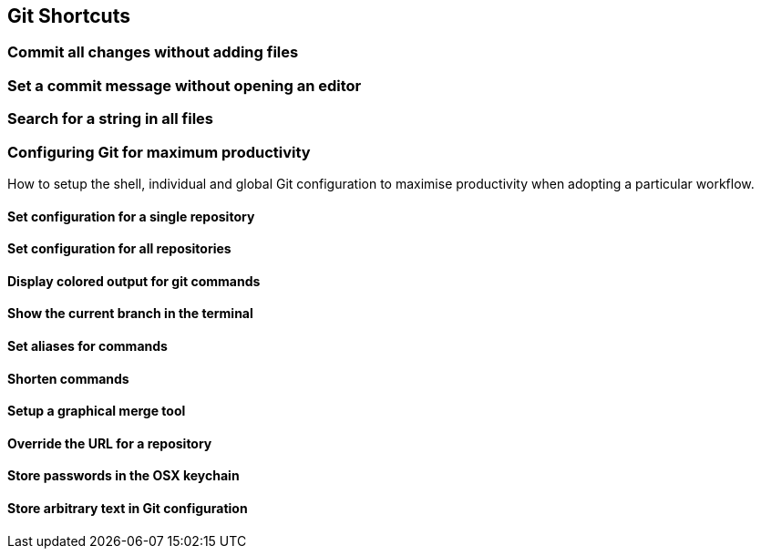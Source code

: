 [[git-shortcuts]]
Git Shortcuts
-------------

[[commit-all-changes-without-adding-files]]
Commit all changes without adding files
~~~~~~~~~~~~~~~~~~~~~~~~~~~~~~~~~~~~~~~

[[set-a-commit-message-without-opening-an-editor]]
Set a commit message without opening an editor
~~~~~~~~~~~~~~~~~~~~~~~~~~~~~~~~~~~~~~~~~~~~~~

[[search-for-a-string-in-all-files]]
Search for a string in all files
~~~~~~~~~~~~~~~~~~~~~~~~~~~~~~~~

[[configuring-git-for-maximum-productivity]]
Configuring Git for maximum productivity
~~~~~~~~~~~~~~~~~~~~~~~~~~~~~~~~~~~~~~~~

How to setup the shell, individual and global Git configuration to
maximise productivity when adopting a particular workflow.

[[set-configuration-for-a-single-repository]]
Set configuration for a single repository
^^^^^^^^^^^^^^^^^^^^^^^^^^^^^^^^^^^^^^^^^

[[set-configuration-for-all-repositories]]
Set configuration for all repositories
^^^^^^^^^^^^^^^^^^^^^^^^^^^^^^^^^^^^^^

[[display-colored-output-for-git-commands]]
Display colored output for git commands
^^^^^^^^^^^^^^^^^^^^^^^^^^^^^^^^^^^^^^^

[[show-the-current-branch-in-the-terminal]]
Show the current branch in the terminal
^^^^^^^^^^^^^^^^^^^^^^^^^^^^^^^^^^^^^^^

[[set-aliases-for-commands]]
Set aliases for commands
^^^^^^^^^^^^^^^^^^^^^^^^

[[shorten-commands]]
Shorten commands
^^^^^^^^^^^^^^^^

[[setup-a-graphical-merge-tool]]
Setup a graphical merge tool
^^^^^^^^^^^^^^^^^^^^^^^^^^^^

[[override-the-url-for-a-repository]]
Override the URL for a repository
^^^^^^^^^^^^^^^^^^^^^^^^^^^^^^^^^

[[store-passwords-in-the-osx-keychain]]
Store passwords in the OSX keychain
^^^^^^^^^^^^^^^^^^^^^^^^^^^^^^^^^^^

[[store-arbitrary-text-in-git-configuration]]
Store arbitrary text in Git configuration
^^^^^^^^^^^^^^^^^^^^^^^^^^^^^^^^^^^^^^^^^
